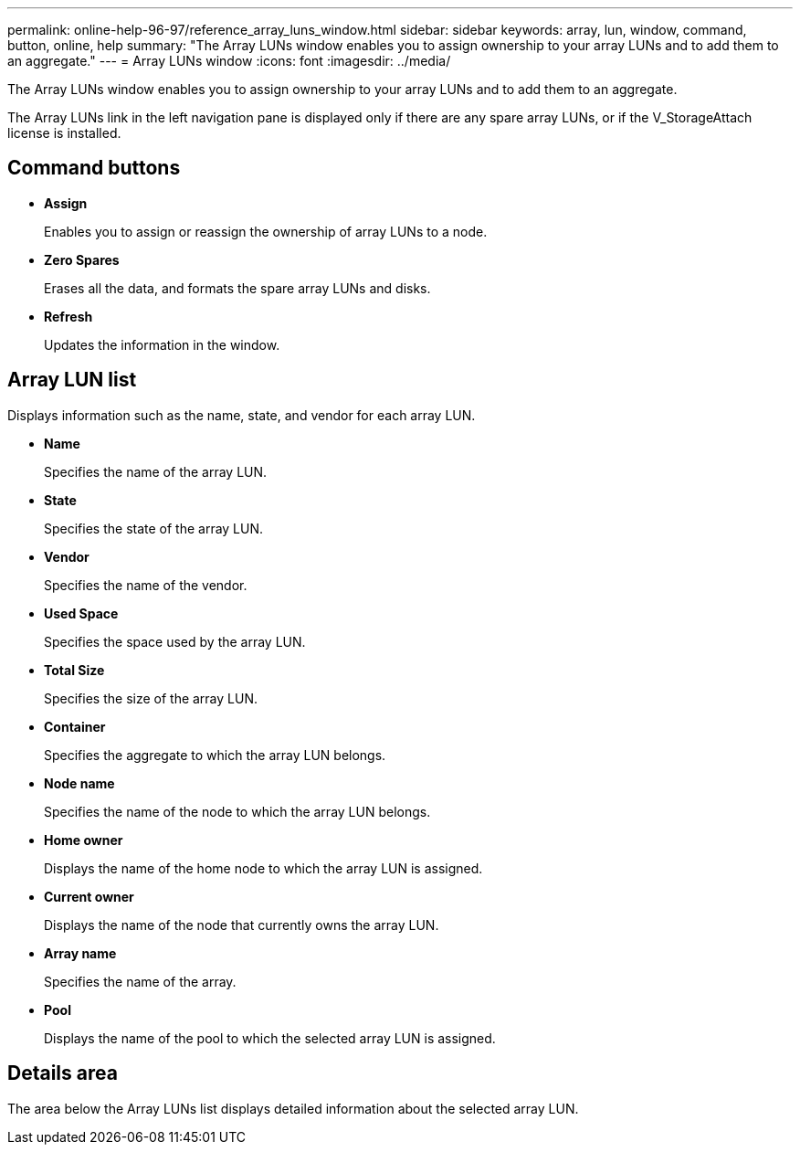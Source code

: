 ---
permalink: online-help-96-97/reference_array_luns_window.html
sidebar: sidebar
keywords: array, lun, window, command, button, online, help
summary: "The Array LUNs window enables you to assign ownership to your array LUNs and to add them to an aggregate."
---
= Array LUNs window
:icons: font
:imagesdir: ../media/

[.lead]
The Array LUNs window enables you to assign ownership to your array LUNs and to add them to an aggregate.

The Array LUNs link in the left navigation pane is displayed only if there are any spare array LUNs, or if the V_StorageAttach license is installed.

== Command buttons

* *Assign*
+
Enables you to assign or reassign the ownership of array LUNs to a node.

* *Zero Spares*
+
Erases all the data, and formats the spare array LUNs and disks.

* *Refresh*
+
Updates the information in the window.

== Array LUN list

Displays information such as the name, state, and vendor for each array LUN.

* *Name*
+
Specifies the name of the array LUN.

* *State*
+
Specifies the state of the array LUN.

* *Vendor*
+
Specifies the name of the vendor.

* *Used Space*
+
Specifies the space used by the array LUN.

* *Total Size*
+
Specifies the size of the array LUN.

* *Container*
+
Specifies the aggregate to which the array LUN belongs.

* *Node name*
+
Specifies the name of the node to which the array LUN belongs.

* *Home owner*
+
Displays the name of the home node to which the array LUN is assigned.

* *Current owner*
+
Displays the name of the node that currently owns the array LUN.

* *Array name*
+
Specifies the name of the array.

* *Pool*
+
Displays the name of the pool to which the selected array LUN is assigned.

== Details area

The area below the Array LUNs list displays detailed information about the selected array LUN.
